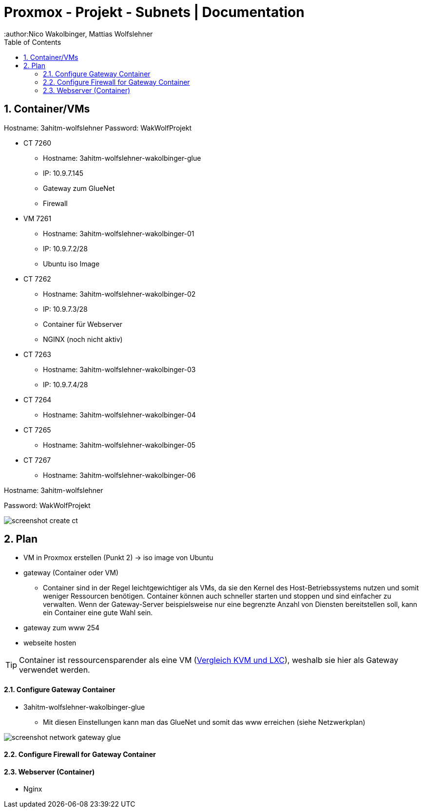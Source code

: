 = Proxmox - Projekt - Subnets | Documentation
ifndef::imagesdir[:imagesdir: img]
:icons: font
:experimental:
:sectnums:
:toc:
:author:Nico Wakolbinger, Mattias Wolfslehner
ifdef::backend-html5[]

== Container/VMs

Hostname: 3ahitm-wolfslehner
Password: WakWolfProjekt

* CT 7260
** Hostname: 3ahitm-wolfslehner-wakolbinger-glue
** IP: 10.9.7.145
** Gateway zum GlueNet
** Firewall

* VM 7261
** Hostname: 3ahitm-wolfslehner-wakolbinger-01
** IP: 10.9.7.2/28
** Ubuntu iso Image

* CT 7262
** Hostname: 3ahitm-wolfslehner-wakolbinger-02
** IP: 10.9.7.3/28
** Container für Webserver
** NGINX (noch nicht aktiv)

* CT 7263
** Hostname: 3ahitm-wolfslehner-wakolbinger-03
** IP: 10.9.7.4/28

* CT 7264
** Hostname: 3ahitm-wolfslehner-wakolbinger-04

* CT 7265
** Hostname: 3ahitm-wolfslehner-wakolbinger-05

* CT 7267
** Hostname: 3ahitm-wolfslehner-wakolbinger-06

Hostname: 3ahitm-wolfslehner

Password: WakWolfProjekt

image:screenshot-create-ct.png[]

== Plan

* VM in Proxmox erstellen (Punkt 2) -> iso image von Ubuntu
* gateway (Container oder VM)
** Container sind in der Regel leichtgewichtiger als VMs, da sie den Kernel des Host-Betriebssystems nutzen und somit weniger Ressourcen benötigen. Container können auch schneller starten und stoppen und sind einfacher zu verwalten. Wenn der Gateway-Server beispielsweise nur eine begrenzte Anzahl von Diensten bereitstellen soll, kann ein Container eine gute Wahl sein.
* gateway zum www 254
* webseite hosten

TIP: Container ist ressourcensparender als eine VM (https://ikus-soft.com/en_CA/blog/techies-10/proxmox-ve-performance-of-kvm-vs-lxc-75[Vergleich KVM und LXC^]), weshalb sie hier als Gateway verwendet werden.

==== Configure Gateway Container

* 3ahitm-wolfslehner-wakolbinger-glue
** Mit diesen Einstellungen kann man das GlueNet und somit das www erreichen (siehe Netzwerkplan)

image::screenshot-network-gateway-glue.png[]

==== Configure Firewall for Gateway Container



==== Webserver (Container)

* Nginx



